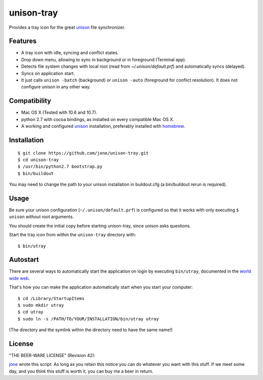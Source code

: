 =============
 unison-tray
=============

Provides a tray icon for the great `unison`_ file synchronizer.


Features
========

- A tray icon with idle, syncing and conflict states.
- Drop down menu, allowing to sync in background or in foreground (Terminal app).
- Detects file system changes with local root (read from `~/.unison/default.prf`) and
  automatically syncs (delayed).
- Syncs on application start.
- It just calls ``unison -batch`` (background) or ``unison -auto`` (foreground for
  conflict resolution). It does not configure unison in any other way.

.. image:: https://github.com/jone/unison-tray/raw/master/screenshot.png



Compatibility
=============

- Mac OS X (Tested with 10.6 and 10.7).
- python 2.7 with cocoa bindings, as installed on every compatible Mac OS X.
- A working and configured `unison`_ installation, preferably
  installed with `homebrew`_.


Installation
============

::

    $ git clone https://github.com/jone/unison-tray.git
    $ cd unison-tray
    $ /usr/bin/python2.7 bootstrap.py
    $ bin/buildout

You may need to change the path to your unison installation in buildout.cfg (a bin/buildout rerun is required).


Usage
=====

Be sure your unison configuration (``~/.unison/default.prf``) is configured so
that it works with only executing ``$ unison`` without root arguments.

You should create the initial copy before starting unison-tray, since unison
asks questions.

Start the tray icon from within the ``unison-tray`` directory with::

    $ bin/utray


Autostart
=========

There are several ways to automatically start the application on login by
executing ``bin/utray``, documented in the
`world wide web <http://stackoverflow.com/questions/6442364/running-script-upon-login-mac>`_.

That's how you can make the application automatically start when you start your computer::

    $ cd /Library/StartupItems
    $ sudo mkdir utray
    $ cd utray
    $ sudo ln -s /PATH/TO/YOUR/INSTALLATION/bin/utray utray

(The directory and the symlink within the directory need to have the same name!)


License
=======

"THE BEER-WARE LICENSE" (Revision 42):

jone_ wrote this script. As long as you retain this notice you
can do whatever you want with this stuff. If we meet some day, and you think
this stuff is worth it, you can buy me a beer in return.


.. _unison: http://www.cis.upenn.edu/~bcpierce/unison
.. _homebrew: http://mxcl.github.com/homebrew/
.. _jone: http://github.com/jone
